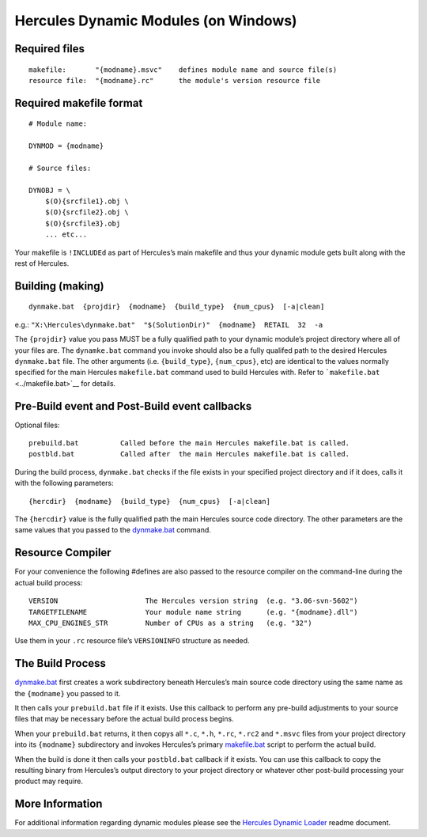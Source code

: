 Hercules Dynamic Modules (on Windows)
=====================================

Required files
--------------

::

     makefile:       "{modname}.msvc"    defines module name and source file(s)
     resource file:  "{modname}.rc"      the module's version resource file

Required makefile format
------------------------

::

   # Module name:

   DYNMOD = {modname}

   # Source files:

   DYNOBJ = \
       $(O){srcfile1}.obj \
       $(O){srcfile2}.obj \
       $(O){srcfile3}.obj
       ... etc...

Your makefile is ``!INCLUDEd`` as part of Hercules’s main makefile and
thus your dynamic module gets built along with the rest of Hercules.

Building (making)
-----------------

::

   dynmake.bat  {projdir}  {modname}  {build_type}  {num_cpus}  [-a|clean]

e.g.:
``"X:\Hercules\dynmake.bat"  "$(SolutionDir)"  {modname}  RETAIL  32  -a``

The ``{projdir}`` value you pass MUST be a fully qualified path to your
dynamic module’s project directory where all of your files are. The
``dynamke.bat`` command you invoke should also be a fully qualifed path
to the desired Hercules ``dynmake.bat`` file. The other arguments
(i.e. ``{build_type}``, ``{num_cpus}``, etc) are identical to the values
normally specified for the main Hercules ``makefile.bat`` command used
to build Hercules with. Refer to ```makefile.bat`` <../makefile.bat>`__
for details.

Pre-Build event and Post-Build event callbacks
----------------------------------------------

Optional files:

::

       prebuild.bat          Called before the main Hercules makefile.bat is called.
       postbld.bat           Called after  the main Hercules makefile.bat is called.

During the build process, ``dynmake.bat`` checks if the file exists in
your specified project directory and if it does, calls it with the
following parameters:

::

       {hercdir}  {modname}  {build_type}  {num_cpus}  [-a|clean]

The ``{hercdir}`` value is the fully qualified path the main Hercules
source code directory. The other parameters are the same values that you
passed to the `dynmake.bat <../dynmake.bat>`__ command.

Resource Compiler
-----------------

For your convenience the following #defines are also passed to the
resource compiler on the command-line during the actual build process:

::

       VERSION                     The Hercules version string  (e.g. "3.06-svn-5602")
       TARGETFILENAME              Your module name string      (e.g. "{modname}.dll")
       MAX_CPU_ENGINES_STR         Number of CPUs as a string   (e.g. "32")

Use them in your ``.rc`` resource file’s ``VERSIONINFO`` structure as
needed.

The Build Process
-----------------

`dynmake.bat <../dynmake.bat>`__ first creates a work subdirectory
beneath Hercules’s main source code directory using the same name as the
``{modname}`` you passed to it.

It then calls your ``prebuild.bat`` file if it exists. Use this callback
to perform any pre-build adjustments to your source files that may be
necessary before the actual build process begins.

When your ``prebuild.bat`` returns, it then copys all ``*.c``, ``*.h``,
``*.rc``, ``*.rc2`` and ``*.msvc`` files from your project directory
into its ``{modname}`` subdirectory and invokes Hercules’s primary
`makefile.bat <../makefile.bat>`__ script to perform the actual build.

When the build is done it then calls your ``postbld.bat`` callback if it
exists. You can use this callback to copy the resulting binary from
Hercules’s output directory to your project directory or whatever other
post-build processing your product may require.

More Information
----------------

For additional information regarding dynamic modules please see the
`Hercules Dynamic Loader <./README.HDL.md>`__ readme document.
